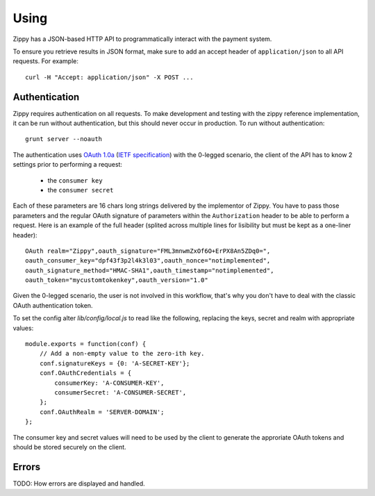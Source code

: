 .. _using-label:

Using
=====

Zippy has a JSON-based HTTP API to programmatically interact with the payment
system.

To ensure you retrieve results in JSON format, make sure to add an
accept header of ``application/json`` to all API requests. For example::

    curl -H "Accept: application/json" -X POST ...

Authentication
--------------

Zippy requires authentication on all requests. To make development and testing
with the zippy reference implementation, it can be run without authentication,
but this should never occur in production. To run without authentication::

    grunt server --noauth

The authentication uses `OAuth 1.0a <http://oauth.net/core/1.0a/>`_
(`IETF specification <http://tools.ietf.org/html/rfc5849>`_)
with the 0-legged scenario, the client of the API has to know 2 settings
prior to performing a request:

 * the ``consumer key``
 * the ``consumer secret``

Each of these parameters are 16 chars long strings delivered by the
implementor of Zippy. You have to pass those parameters and the regular
OAuth signature of parameters within the ``Authorization`` header to be
able to perform a request. Here is an example of the full header
(splited across multiple lines for lisibility but must be kept as a
one-liner header)::

    OAuth realm="Zippy",oauth_signature="FML3mnwmZxOf6O+ErPX8An5ZDq0=",
    oauth_consumer_key="dpf43f3p2l4k3l03",oauth_nonce="notimplemented",
    oauth_signature_method="HMAC-SHA1",oauth_timestamp="notimplemented",
    oauth_token="mycustomtokenkey",oauth_version="1.0"

Given the 0-legged scenario, the user is not involved in this workflow,
that's why you don't have to deal with the classic OAuth authentication
token.

To set the config alter `lib/config/local.js` to read like the following,
replacing the keys, secret and realm with appropriate values::

   module.exports = function(conf) {
       // Add a non-empty value to the zero-ith key.
       conf.signatureKeys = {0: 'A-SECRET-KEY'};
       conf.OAuthCredentials = {
           consumerKey: 'A-CONSUMER-KEY',
           consumerSecret: 'A-CONSUMER-SECRET',
       };
       conf.OAuthRealm = 'SERVER-DOMAIN';
   };

The consumer key and secret values will need to be used by the client to
generate the approriate OAuth tokens and should be stored securely on the
client.

Errors
------

TODO: How errors are displayed and handled.
